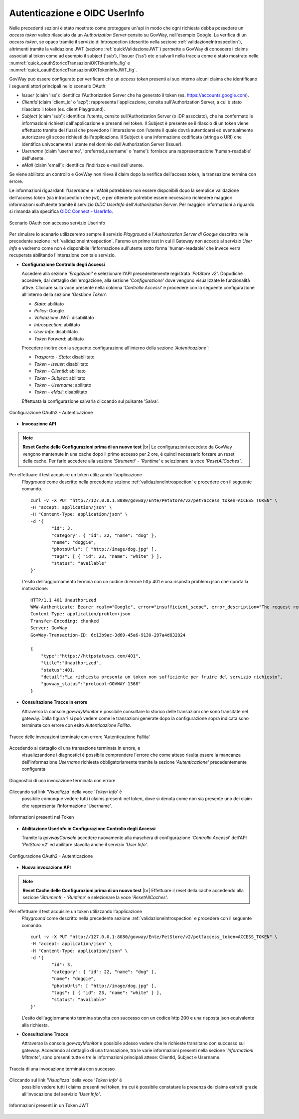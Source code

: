 .. |br| raw:: html

    <br/>

.. _quickControlloAccessi_oauth_userInfo:

Autenticazione e OIDC UserInfo
~~~~~~~~~~~~~~~~~~~~~~~~~~~~~~

Nelle precedenti sezioni è stato mostrato come proteggere un'api in modo
che ogni richiesta debba possedere un *access token* valido rilasciato
da un *Authorization Server* censito su GovWay, nell'esempio Google. La
verifica di un *access token*, se opaco tramite il servizio di
Introspection (descritto nella sezione :ref:`validazioneIntrospection`), altrimenti tramite la
validazione JWT (sezione :ref:`quickValidazioneJWT`) permette a GovWay di conoscere i claims
associati al token come ad esempio il subject ('sub'), l'issuer ('iss')
etc e salvarli nella traccia come è stato mostrato nelle :numref:`quick_oauthStoricoTransazioniOKTokenInfo_fig` e :numref:`quick_oauthStoricoTransazioniOKTokenInfoJWT_fig`.

GovWay può essere configurato per verificare che un *access token*
presenti al suo interno alcuni claims che identificano i seguenti attori
principali nello scenario OAuth:

-  *Issuer* (claim 'iss'): identifica l'Authorization Server che ha
   generato il token (es. https://accounts.google.com).

-  *ClientId* (claim 'client\_id' o 'azp'): rappresenta l'applicazione,
   censita sull'Authorization Server, a cui è stato rilasciato il token
   (es. client Playground).

-  *Subject* (claim 'sub'): identifica l'utente, censito
   sull'Authorization Server (o IDP associato), che ha confermato le
   informazioni richiesti dall'applicazione e presenti nel token. Il
   Subject è presente se il rilascio di un token viene effettuato
   tramite dei flussi che prevedono l'interazione con l'utente il quale
   dovrà autenticarsi ed eventualmente autorizzare gli scope richiesti
   dall'applicazione. Il Subject è una informazione codificata (stringa
   o URI) che identifica univocamente l'utente nel dominio
   dell'Authorization Server (Issuer).

-  *Username* (claim 'username', 'preferred\_username' o 'name'):
   fornisce una rappresentazione 'human-readable' dell'utente.

-  *eMail* (claim 'email'): identifica l'indirizzo e-mail dell'utente.

Se viene abilitato un controllo e GovWay non rileva il claim dopo la
verifica dell'access token, la transazione termina con errore.

Le informazioni riguardanti l'\ *Username* e l'\ *eMail* potrebbero non
essere disponibili dopo la semplice validazione dell'access token (sia
introspection che jwt), e per ottenerle potrebbe essere necessario
richiedere maggiori informazioni sull'utente tramite il servizio *OIDC
UserInfo* dell'\ *Authorization Server*. Per maggiori informazioni a
riguardo si rimanda alla specifica `OIDC Connect -
UserInfo <https://openid.net/specs/openid-connect-core-1_0.html#UserInfo>`__.

.. figure:: ../_figure_howto/oauth_scenario_userInfo.png
    :scale: 100%
    :align: center
    :name: quick_oauthUserInfo_fig

    Scenario OAuth con accesso servizio UserInfo

Per simulare lo scenario utilizzeremo sempre il servizio *Playground* e
l'\ *Authorization Server di Google* descritto nella precedente sezione
:ref:`validazioneIntrospection`. Faremo un primo test in cui il Gateway non accede al servizio *User
Info* e vedremo come non è disponibile l'informazione sull'utente sotto
forma 'human-readable' che invece verrà recuperata abilitando
l'interazione con tale servizio.

-  **Configurazione Controllo degli Accessi**

   Accedere alla sezione *'Erogazioni'* e selezionare l'API
   precedentemente registrata *'PetStore v2'*. Dopodichè accedere, dal
   dettaglio dell'erogazione, alla sezione *'Configurazione'* dove
   vengono visualizzate le funzionalità attive. Cliccare sulla voce
   presente nella colonna '*Controllo Accessi*\ ' e procedere con la
   seguente configurazione all'interno della sezione *'Gestione Token'*:

   -  *Stato*: abilitato

   -  *Policy*: Google

   -  *Validazione JWT*: disabilitato

   -  *Introspection*: abilitato

   -  *User Info*: disabilitato

   -  *Token Forward*: abilitato

   Procedere inoltre con la seguente configurazione all'interno della
   sezione *'Autenticazione'*:

   -  *Trasporto - Stato*: disabilitato

   -  *Token - Issuer*: disabilitato

   -  *Token - ClientId*: abilitato

   -  *Token - Subject*: abilitato

   -  *Token - Username*: abilitato

   -  *Token - eMail*: disabilitato

   Effettuata la configurazione salvarla cliccando sul pulsante 'Salva'.

.. figure:: ../_figure_howto/oauthAutenticazioneConfig.png
    :scale: 100%
    :align: center
    :name: quick_oauthAutenticazione_fig

    Configurazione OAuth2 - Autenticazione

-  **Invocazione API**

.. note:: **Reset Cache delle Configurazioni prima di un nuovo test** 
       |br|
       Le configurazioni accedute da GovWay vengono mantenute in una
       cache dopo il primo accesso per 2 ore, è quindi necessario
       forzare un reset della cache. Per farlo accedere alla sezione
       *'Strumenti' - 'Runtime'* e selezionare la voce
       *'ResetAllCaches'*.

Per effettuare il test acquisire un token utilizzando l'applicazione
   *Playground* come descritto nella precedente sezione :ref:`validazioneIntrospection` e procedere
   con il seguente comando.

   ::

       curl -v -X PUT "http://127.0.0.1:8080/govway/Ente/PetStore/v2/pet?access_token=ACCESS_TOKEN" \
       -H "accept: application/json" \
       -H "Content-Type: application/json" \
       -d '{
               "id": 3,
               "category": { "id": 22, "name": "dog" },
               "name": "doggie",
               "photoUrls": [ "http://image/dog.jpg" ],
               "tags": [ { "id": 23, "name": "white" } ],
               "status": "available"
       }'

   L'esito dell'aggiornamento termina con un codice di errore http 401 e
   una risposta problem+json che riporta la motivazione:

   ::

       HTTP/1.1 401 Unauthorized
       WWW-Authenticate: Bearer realm="Google", error="insufficient_scope", error_description="The request requires higher privileges than provided by the access token"
       Content-Type: application/problem+json
       Transfer-Encoding: chunked
       Server: GovWay
       GovWay-Transaction-ID: 6c13b9ac-3d60-45a6-9130-297a4d832824

       {
           "type":"https://httpstatuses.com/401",
           "title":"Unauthorized",
           "status":401,
           "detail":"La richiesta presenta un token non sufficiente per fruire del servizio richiesto",
           "govway_status":"protocol:GOVWAY-1368"
       }

-  **Consultazione Tracce in errore**

   Attraverso la console *govwayMonitor* è possibile consultare lo
   storico delle transazioni che sono transitate nel gateway. Dalla
   figura ? si può vedere come le transazioni generate dopo la
   configurazione sopra indicata sono terminate con errore con esito
   *Autenticazione Fallita*.

.. figure:: ../_figure_howto/oauthConsultazioneStoricoTransazioniErroreUserInfo.png
    :scale: 100%
    :align: center
    :name: quick_oauthAutenticazioneFallita_fig

    Tracce delle invocazioni terminate con errore 'Autenticazione Fallita'

Accedendo al dettaglio di una transazione terminata in errore, e
   visualizzandone i diagnostici è possibile comprendere l'errore che
   come atteso risulta essere la mancanza dell'informazione *Username*
   richiesta obbligatoriamente tramite la sezione *'Autenticazione'*
   precedentemente configurata

.. figure:: ../_figure_howto/oauthConsultazioneStoricoTransazioniErroreUserInfo_diagnostici.png
    :scale: 100%
    :align: center
    :name: quick_oauthDiagnosticiErrore_fig

    Diagnostici di una invocazione terminata con errore

Cliccando sul link *'Visualizza'* della voce *'Token Info'* è
   possibile comunque vedere tutti i claims presenti nel token, dove si
   denota come non sia presente uno dei claim che rappresenta
   l'informazione 'Username'.

.. figure:: ../_figure_howto/oauthConsultazioneStoricoTransazioniErroreUserInfoKoInfo.png
    :scale: 100%
    :align: center
    :name: quick_oauthInfoToken_fig

    Informazioni presenti nel Token

-  **Abilitazione UserInfo in Configurazione Controllo degli Accessi**

   Tramite la *govwayConsole* accedere nuovamente alla maschera di
   configurazione '*Controllo Accessi*\ ' dell'API *'PetStore v2'* ed
   abilitare stavolta anche il servizio *'User Info'*.

.. figure:: ../_figure_howto/oauthAutenticazioneConfig2red.png
    :scale: 100%
    :align: center
    :name: quick_oauthAutenticazioneConfig_fig

    Configurazione OAuth2 - Autenticazione

-  **Nuova invocazione API**

.. note:: **Reset Cache delle Configurazioni prima di un nuovo test**
       |br|
       Effettuare il reset della cache accedendo alla sezione
       *'Strumenti' - 'Runtime'* e selezionare la voce
       *'ResetAllCaches'*.

Per effettuare il test acquisire un token utilizzando l'applicazione
   *Playground* come descritto nella precedente sezione :ref:`validazioneIntrospection` e procedere
   con il seguente comando.

   ::

       curl -v -X PUT "http://127.0.0.1:8080/govway/Ente/PetStore/v2/pet?access_token=ACCESS_TOKEN" \
       -H "accept: application/json" \
       -H "Content-Type: application/json" \
       -d '{
               "id": 3,
               "category": { "id": 22, "name": "dog" },
               "name": "doggie",
               "photoUrls": [ "http://image/dog.jpg" ],
               "tags": [ { "id": 23, "name": "white" } ],
               "status": "available"
       }'

   L'esito dell'aggiornamento termina stavolta con successo con un
   codice http 200 e una risposta json equivalente alla richiesta.

-  **Consultazione Tracce**

   Attraverso la console *govwayMonitor* è possibile adesso vedere che
   le richieste transitano con successo sul gateway. Accedendo al
   dettaglio di una transazione, tra le varie informazioni presenti
   nella sezione *'Informazioni Mittente'*, sono presenti tutte e tre le
   informazioni principali attese: ClientId, Subject e Username.

.. figure:: ../_figure_howto/oauthConsultazioneStoricoTransazioniUserInfoOkInfo.png
    :scale: 100%
    :align: center
    :name: quick_oauthTracciaInvocazioneOK_fig

    Traccia di una invocazione terminata con successo

Cliccando sul link *'Visualizza'* della voce *'Token Info'* è
   possibile vedere tutti i claims presenti nel token, tra cui è
   possibile constatare la presenza dei claims estratti grazie
   all'invocazione del servizio *'User Info'*.

.. figure:: ../_figure_howto/oauthConsultazioneStoricoTransazioniUserInfoOkInfoDettaglio.png
    :scale: 100%
    :align: center
    :name: quick_oauthJWTTokenInfo_fig

    Informazioni presenti in un Token JWT
